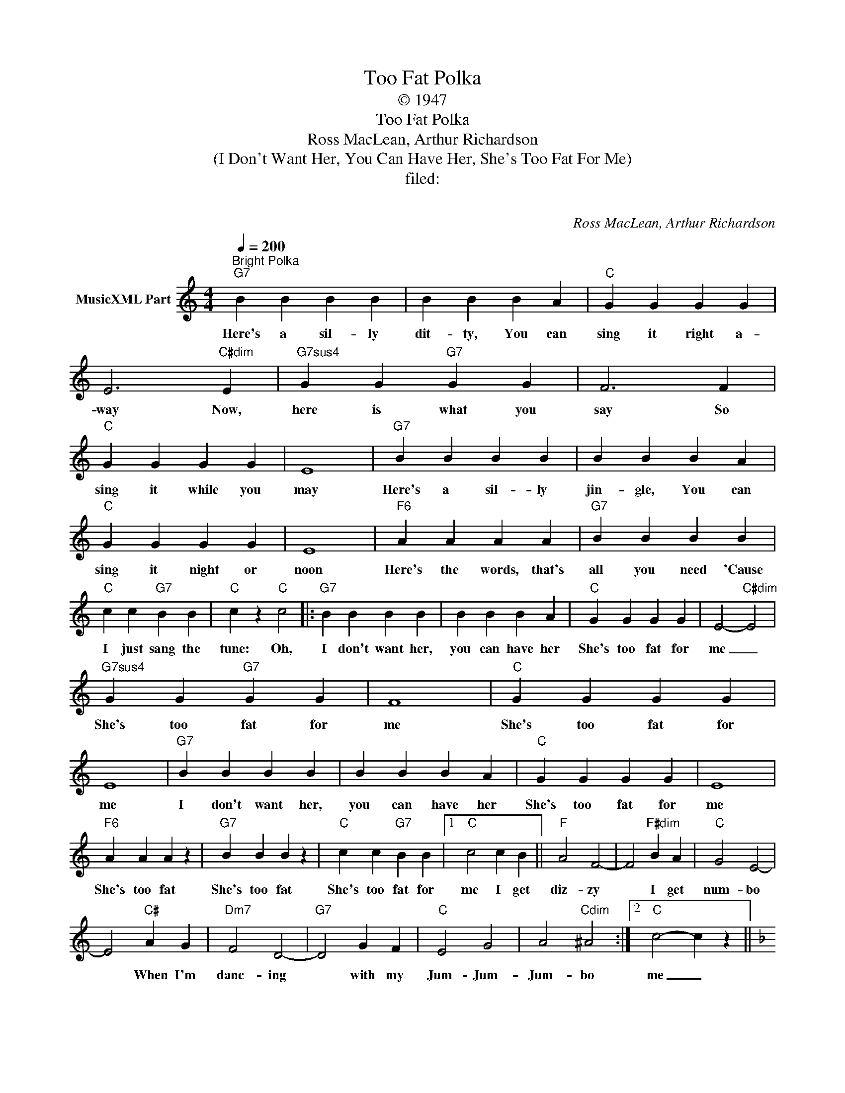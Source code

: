 X:1
T:Too Fat Polka
T:© 1947
T:Too Fat Polka
T:Ross MacLean, Arthur Richardson
T:(I Don't Want Her, You Can Have Her, She's Too Fat For Me)
T:filed: 
T:  
C:Ross MacLean, Arthur Richardson
Z:All Rights Reserved
L:1/4
Q:1/4=200
M:4/4
K:C
V:1 treble nm="MusicXML Part"
%%MIDI program 0
V:1
"^Bright Polka""G7" B B B B | B B B A |"C" G G G G | E3"C#dim" E |"G7sus4" G G"G7" G G | F3 F | %6
w: Here's a sil- ly|dit- ty, You can|sing it right a-|way Now,|here is what you|say So|
"C" G G G G | E4 |"G7" B B B B | B B B A |"C" G G G G | E4 |"F6" A A A A |"G7" B B B B | %14
w: sing it while you|may|Here's a sil- ly|jin- gle, You can|sing it night or|noon|Here's the words, that's|all you need 'Cause|
"C" c c"G7" B B |"C" c z"C" c2 |:"G7" B B B B | B B B A |"C" G G G G | E2-"C#dim" E2 | %20
w: I just sang the|tune: Oh,|I don't want her,|you can have her|She's too fat for|me _|
"G7sus4" G G"G7" G G | F4 |"C" G G G G | E4 |"G7" B B B B | B B B A |"C" G G G G | E4 | %28
w: She's too fat for|me|She's too fat for|me|I don't want her,|you can have her|She's too fat for|me|
"F6" A A A z |"G7" B B B z |"C" c c"G7" B B |1"C" c2 c B ||"F" A2 F2- | F2"F#dim" B A |"C" G2 E2- | %35
w: She's too fat|She's too fat|She's too fat for|me I get|diz- zy|* I get|num- bo|
 E2"C#" A G |"Dm7" F2 D2- |"G7" D2 G F |"C" E2 G2 | A2"Cdim" ^A2 :|2"C" c2- c z || %41
w: * When I'm|danc- ing|* with my|Jum- Jum-|Jum- bo|me _|
[K:F]"F" C2 D F- | F A"C+7" c2 |"F" d4- | d3 z | c2 A2 | G2"Fdim" F2 |"C7" E4- | E3 z | %49
w: Can she prance|_ up a|hill?|_|No, no,|no, no,|no|_|
"Gm" D2 E G- | G B"D+" d2 |"Gm" e4- | e3 z |"Gm7" d2 B2 |"C7" A2 G2 |"F" c2-"F#dim" c2- | %56
w: Can she dance|_ a qua-|drille?||No, no,|no, no,|no _|
"C7" c3 z |"F" C2 D F- | F A"C+7" c2 | d4- | d3 z |"D7b9" _e2 c"D+7" B- | B B2"D7" A |"Gm" d4- | %64
w: _|Does she fit|_ in your|coupe?|_|By her- self|* she's a|group|
 d3 z |"Gm7" G2 A B- | B"D7" c"Gm" d2 |"F" A2"Am7" B"D7" c- | c"D+" B"D7" A2 |"G9" d4 |"C9" E4 | %71
w: _|Could she pos-|* sib- ly|sit up- on|* your knee?|No,|no,|
"F" F2-"Gm7" F2- |"C7" F z"F" z2 |[K:C]"G7" B B B B | B B B A |"C" G G G G | E3"C#dim" E | %77
w: no _|_|We don't want her,|you can have her|She's too fat for|me And|
"G7sus4" G G"G7" G G | F3 F |"C" G G G G | E4 |"G7" B B B B | B B B A |"C" G G G G | E2 E2 | %85
w: She's too fat for|me But|She's just right for|me|We don't want her,|you can have her|She's too fat for|me Yeah,|
"F6" A A A z |"G7" B B B B |"C" c c"G7" B B |"C" c2 c B |"F" A2 F2- | F2"F#dim" B A |"C" G2 E2- | %92
w: she's too fat,|Much too fat But|she's just right for|me She' a|two- some,|* She's a|four- some|
 E2"C#" A G |"Dm7" F2 D2- |"G7" D2 G F |"C" E2 G2 | A2"Cdim" ^A2 :|3"C" c z c2 :| %98
w: * If she'd|lose some|_ I would|like her|more some|me Hey!|

